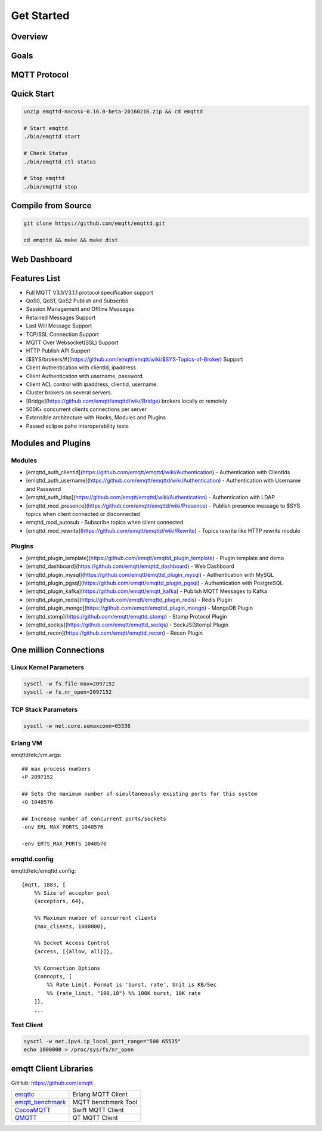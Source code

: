 
.. _getstarted:

===========
Get Started
===========

--------------------
Overview
--------------------

--------------------
Goals
--------------------

--------------------
MQTT Protocol
--------------------

--------------------------
Quick Start
--------------------------

.. code:: console

    unzip emqttd-macosx-0.16.0-beta-20160216.zip && cd emqttd

    # Start emqttd
    ./bin/emqttd start

    # Check Status
    ./bin/emqttd_ctl status

    # Stop emqttd
    ./bin/emqttd stop

--------------------
Compile from Source
--------------------

.. code:: console

    git clone https://github.com/emqtt/emqttd.git

    cd emqttd && make && make dist

--------------------
Web Dashboard
--------------------

.. image:: ./_static/images/dashboard.png


--------------------
Features List
--------------------

* Full MQTT V3.1/V3.1.1 protocol specification support
* QoS0, QoS1, QoS2 Publish and Subscribe
* Session Management and Offline Messages
* Retained Messages Support
* Last Will Message Support
* TCP/SSL Connection Support
* MQTT Over Websocket(SSL) Support
* HTTP Publish API Support
* [$SYS/brokers/#](https://github.com/emqtt/emqtt/wiki/$SYS-Topics-of-Broker) Support
* Client Authentication with clientId, ipaddress
* Client Authentication with username, password.
* Client ACL control with ipaddress, clientid, username.
* Cluster brokers on several servers.
* [Bridge](https://github.com/emqtt/emqttd/wiki/Bridge) brokers locally or remotely
* 500K+ concurrent clients connections per server
* Extensible architecture with Hooks, Modules and Plugins
* Passed eclipse paho interoperability tests

--------------------
Modules and Plugins
--------------------

Modules
--------

* [emqttd_auth_clientid](https://github.com/emqtt/emqttd/wiki/Authentication) - Authentication with ClientIds
* [emqttd_auth_username](https://github.com/emqtt/emqttd/wiki/Authentication) - Authentication with Username and Password
* [emqttd_auth_ldap](https://github.com/emqtt/emqttd/wiki/Authentication) - Authentication with LDAP
* [emqttd_mod_presence](https://github.com/emqtt/emqttd/wiki/Presence) - Publish presence message to $SYS topics when client connected or disconnected
* emqttd_mod_autosub - Subscribe topics when client connected
* [emqttd_mod_rewrite](https://github.com/emqtt/emqttd/wiki/Rewrite) - Topics rewrite like HTTP rewrite module

Plugins
--------

* [emqttd_plugin_template](https://github.com/emqtt/emqttd_plugin_template) - Plugin template and demo
* [emqttd_dashboard](https://github.com/emqtt/emqttd_dashboard) - Web Dashboard
* [emqttd_plugin_mysql](https://github.com/emqtt/emqttd_plugin_mysql) - Authentication with MySQL
* [emqttd_plugin_pgsql](https://github.com/emqtt/emqttd_plugin_pgsql) - Authentication with PostgreSQL
* [emqttd_plugin_kafka](https://github.com/emqtt/emqtt_kafka) - Publish MQTT Messages to Kafka
* [emqttd_plugin_redis](https://github.com/emqtt/emqttd_plugin_redis) - Redis Plugin
* [emqttd_plugin_mongo](https://github.com/emqtt/emqttd_plugin_mongo) - MongoDB Plugin
* [emqttd_stomp](https://github.com/emqtt/emqttd_stomp) - Stomp Protocol Plugin
* [emqttd_sockjs](https://github.com/emqtt/emqttd_sockjs) - SockJS(Stomp) Plugin
* [emqttd_recon](https://github.com/emqtt/emqttd_recon) - Recon Plugin

----------------------------------
One million Connections
----------------------------------

Linux Kernel Parameters
-----------------------

.. code::

    sysctl -w fs.file-max=2097152
    sysctl -w fs.nr_open=2097152

TCP Stack Parameters
-----------------------

.. code::

    sysctl -w net.core.somaxconn=65536

Erlang VM
-----------------

emqttd/etc/vm.args::

    ## max process numbers
    +P 2097152

    ## Sets the maximum number of simultaneously existing ports for this system
    +Q 1048576

    ## Increase number of concurrent ports/sockets
    -env ERL_MAX_PORTS 1048576

    -env ERTS_MAX_PORTS 1048576

emqttd.config
-----------------

emqttd/etc/emqttd.config::

        {mqtt, 1883, [
            %% Size of acceptor pool
            {acceptors, 64},

            %% Maximum number of concurrent clients
            {max_clients, 1000000},

            %% Socket Access Control
            {access, [{allow, all}]},

            %% Connection Options
            {connopts, [
                %% Rate Limit. Format is 'burst, rate', Unit is KB/Sec
                %% {rate_limit, "100,10"} %% 100K burst, 10K rate
            ]},
            ...

Test Client
-----------

.. code::

    sysctl -w net.ipv4.ip_local_port_range="500 65535"
    echo 1000000 > /proc/sys/fs/nr_open

----------------------------
emqtt Client Libraries
----------------------------

GitHub: https://github.com/emqtt

+--------------------+----------------------+
| `emqttc`_          | Erlang MQTT Client   |
+--------------------+----------------------+
| `emqtt_benchmark`_ | MQTT benchmark Tool  |
+--------------------+----------------------+
| `CocoaMQTT`_       | Swift MQTT Client    |
+--------------------+----------------------+
| `QMQTT`_           | QT MQTT Client       |
+--------------------+----------------------+

.. _emqttc: https://github.com/emqtt/emqttc
.. _emqtt_benchmark: https://github.com/emqtt/emqtt_benchmark
.. _CocoaMQTT: https://github.com/emqtt/CocoaMQTT
.. _QMQTT: https://github.com/emqtt/qmqtt

